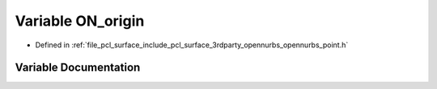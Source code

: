 .. _exhale_variable_opennurbs__point_8h_1a9d3b74abc76e8a9580ff1efeb8371158:

Variable ON_origin
==================

- Defined in :ref:`file_pcl_surface_include_pcl_surface_3rdparty_opennurbs_opennurbs_point.h`


Variable Documentation
----------------------


.. doxygenvariable:: ON_origin
